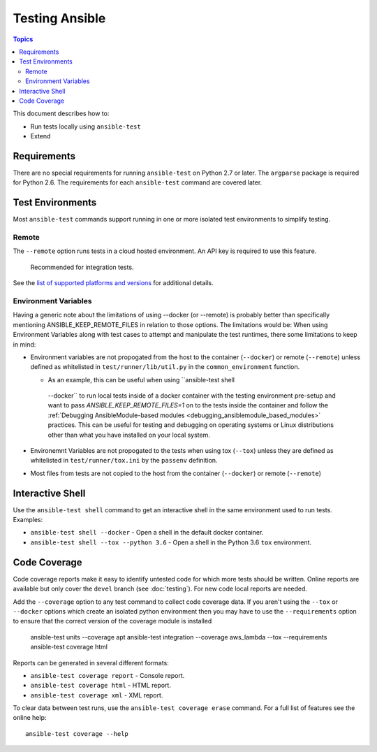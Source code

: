 ***************
Testing Ansible
***************

.. contents:: Topics

This document describes how to:

* Run tests locally using ``ansible-test``
* Extend

Requirements
============

There are no special requirements for running ``ansible-test`` on Python 2.7 or later.
The ``argparse`` package is required for Python 2.6.
The requirements for each ``ansible-test`` command are covered later.


Test Environments
=================

Most ``ansible-test`` commands support running in one or more isolated test environments to simplify testing.


Remote
------

The ``--remote`` option runs tests in a cloud hosted environment.
An API key is required to use this feature.

    Recommended for integration tests.

See the `list of supported platforms and versions <https://github.com/ansible/ansible/blob/devel/test/runner/completion/remote.txt>`_ for additional details.

Environment Variables
---------------------

Having a generic note about the limitations of using --docker (or --remote) is probably better than specifically mentioning ANSIBLE_KEEP_REMOTE_FILES in relation to those options. The limitations would be:
When using Environment Variables along with test cases to attempt and manipulate
the test runtimes, there some limitations to keep in mind:

* Environment variables are not propogated from the host to the container
  (``--docker``) or remote (``--remote``) unless defined as whitelisted in
  ``test/runner/lib/util.py`` in the ``common_environment`` function.

  *  As an example, this can be useful when using ``ansible-test shell
    --docker`` to run local tests inside of a docker container with the testing
    environment pre-setup and want to pass `ANSIBLE_KEEP_REMOTE_FILES=1` on to
    the tests inside the container and follow the :ref:`Debugging
    AnsibleModule-based modules <debugging_ansiblemodule_based_modules>`
    practices. This can be useful for testing and debugging on operating systems
    or Linux distributions other than what you have installed on your local
    system.

* Environemnt Variables are not propogated to the tests when using tox
  (``--tox``) unless they are defined as whitelisted in ``test/runner/tox.ini``
  by the ``passenv`` definition.
* Most files from tests are not copied to the host from the container
  (``--docker``) or remote (``--remote``)


Interactive Shell
=================

Use the ``ansible-test shell`` command to get an interactive shell in the same environment used to run tests. Examples:

* ``ansible-test shell --docker`` - Open a shell in the default docker container.
* ``ansible-test shell --tox --python 3.6`` - Open a shell in the Python 3.6 ``tox`` environment.


Code Coverage
=============

Code coverage reports make it easy to identify untested code for which more tests should
be written.  Online reports are available but only cover the ``devel`` branch (see
:doc:`testing`).  For new code local reports are needed.

Add the ``--coverage`` option to any test command to collect code coverage data.  If you
aren't using the ``--tox`` or ``--docker`` options which create an isolated python
environment then you may have to use the ``--requirements`` option to ensure that the
correct version of the coverage module is installed

   ansible-test units --coverage apt
   ansible-test integration --coverage aws_lambda --tox --requirements
   ansible-test coverage html


Reports can be generated in several different formats:

* ``ansible-test coverage report`` - Console report.
* ``ansible-test coverage html`` - HTML report.
* ``ansible-test coverage xml`` - XML report.

To clear data between test runs, use the ``ansible-test coverage erase`` command. For a full list of features see the online help::

   ansible-test coverage --help

